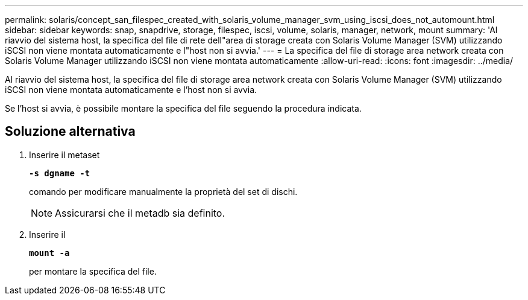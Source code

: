 ---
permalink: solaris/concept_san_filespec_created_with_solaris_volume_manager_svm_using_iscsi_does_not_automount.html 
sidebar: sidebar 
keywords: snap, snapdrive, storage, filespec, iscsi, volume, solaris, manager, network, mount 
summary: 'Al riavvio del sistema host, la specifica del file di rete dell"area di storage creata con Solaris Volume Manager (SVM) utilizzando iSCSI non viene montata automaticamente e l"host non si avvia.' 
---
= La specifica del file di storage area network creata con Solaris Volume Manager utilizzando iSCSI non viene montata automaticamente
:allow-uri-read: 
:icons: font
:imagesdir: ../media/


[role="lead"]
Al riavvio del sistema host, la specifica del file di storage area network creata con Solaris Volume Manager (SVM) utilizzando iSCSI non viene montata automaticamente e l'host non si avvia.

Se l'host si avvia, è possibile montare la specifica del file seguendo la procedura indicata.



== Soluzione alternativa

. Inserire il metaset
+
`*-s dgname -t*`

+
comando per modificare manualmente la proprietà del set di dischi.

+

NOTE: Assicurarsi che il metadb sia definito.

. Inserire il
+
`*mount -a*`

+
per montare la specifica del file.


